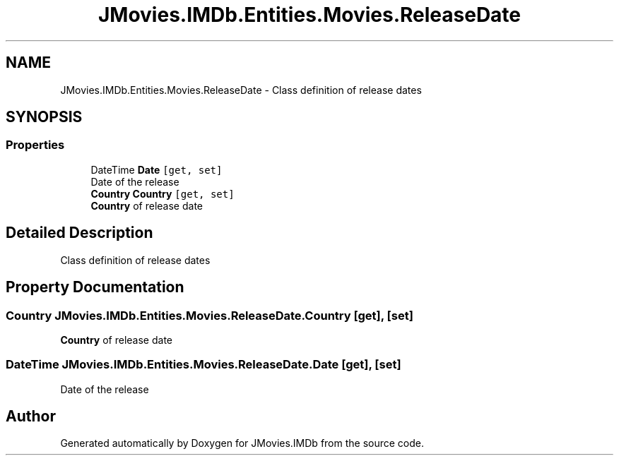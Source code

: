 .TH "JMovies.IMDb.Entities.Movies.ReleaseDate" 3 "Tue Aug 13 2019" "JMovies.IMDb" \" -*- nroff -*-
.ad l
.nh
.SH NAME
JMovies.IMDb.Entities.Movies.ReleaseDate \- Class definition of release dates  

.SH SYNOPSIS
.br
.PP
.SS "Properties"

.in +1c
.ti -1c
.RI "DateTime \fBDate\fP\fC [get, set]\fP"
.br
.RI "Date of the release "
.ti -1c
.RI "\fBCountry\fP \fBCountry\fP\fC [get, set]\fP"
.br
.RI "\fBCountry\fP of release date "
.in -1c
.SH "Detailed Description"
.PP 
Class definition of release dates 


.SH "Property Documentation"
.PP 
.SS "\fBCountry\fP JMovies\&.IMDb\&.Entities\&.Movies\&.ReleaseDate\&.Country\fC [get]\fP, \fC [set]\fP"

.PP
\fBCountry\fP of release date 
.SS "DateTime JMovies\&.IMDb\&.Entities\&.Movies\&.ReleaseDate\&.Date\fC [get]\fP, \fC [set]\fP"

.PP
Date of the release 

.SH "Author"
.PP 
Generated automatically by Doxygen for JMovies\&.IMDb from the source code\&.
